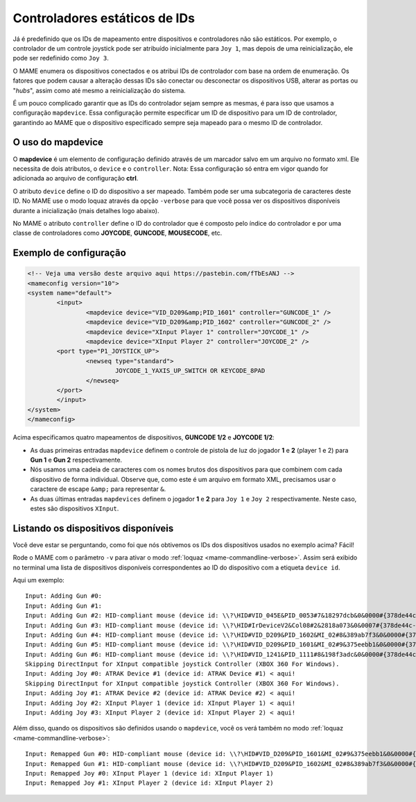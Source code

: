 
.. raw:: latex

	\clearpage

Controladores estáticos de IDs
==============================

Já é predefinido que os IDs de mapeamento entre dispositivos e
controladores não são estáticos. Por exemplo, o controlador de um
controle joystick pode ser atribuído inicialmente para ``Joy 1``, mas
depois de uma reinicialização, ele pode ser redefinido como ``Joy 3``.

O MAME enumera os dispositivos conectados e os atribui IDs de
controlador com base na ordem de enumeração. Os fatores que podem causar
a alteração dessas IDs são conectar ou desconectar os dispositivos USB,
alterar as portas ou "*hubs*", assim como até mesmo a reinicialização do
sistema.

É um pouco complicado garantir que as IDs do controlador sejam sempre as
mesmas, é para isso que usamos a configuração ``mapdevice``.
Essa configuração permite especificar um ID de dispositivo para um ID de
controlador, garantindo ao MAME que o dispositivo especificado sempre seja
mapeado para o mesmo ID de controlador.

O uso do mapdevice
------------------
O **mapdevice** é um elemento de configuração definido através de um
marcador salvo em um arquivo no formato xml. Ele necessita de dois
atributos, o ``device`` e o ``controller``.
Nota: Essa configuração só entra em vigor quando for adicionada ao
arquivo de configuração **ctrl**. 

O atributo ``device`` define o ID do dispositivo a ser mapeado. Também
pode ser uma subcategoria de caracteres deste ID. No MAME use o modo
loquaz através da opção ``-verbose`` para que você possa ver os
dispositivos disponíveis durante a inicialização (mais detalhes logo
abaixo).

No MAME o atributo ``controller`` define o ID do controlador que é
composto pelo índice do controlador e por uma classe de controladores
como **JOYCODE**, **GUNCODE**, **MOUSECODE**, etc.


Exemplo de configuração 
-----------------------

.. code-block:: xml

	<!-- Veja uma versão deste arquivo aqui https://pastebin.com/fTbEsANJ -->
	<mameconfig version="10">
	<system name="default">
		<input>
			<mapdevice device="VID_D209&amp;PID_1601" controller="GUNCODE_1" />
			<mapdevice device="VID_D209&amp;PID_1602" controller="GUNCODE_2" />
			<mapdevice device="XInput Player 1" controller="JOYCODE_1" />
			<mapdevice device="XInput Player 2" controller="JOYCODE_2" />
		<port type="P1_JOYSTICK_UP">
			<newseq type="standard">
				JOYCODE_1_YAXIS_UP_SWITCH OR KEYCODE_8PAD
			</newseq>
		</port>
		</input>
	</system>
	</mameconfig>

Acima especificamos quatro mapeamentos de dispositivos, **GUNCODE 1/2**
e **JOYCODE 1/2**:

*	As duas primeiras entradas ``mapdevice`` definem o controle
	de pistola de luz do jogador **1** e **2** (player 1 e 2) para
	**Gun 1** e **Gun 2** respectivamente.
*	Nós usamos uma cadeia de caracteres com os nomes brutos dos
	dispositivos para que combinem com cada dispositivo de forma
	individual. Observe que, como este é um arquivo em formato XML,
	precisamos usar o caractere de escape ``&amp;`` para representar
	``&``.
*	As duas últimas entradas ``mapdevices`` definem o jogador **1** e
	**2** para ``Joy 1`` e ``Joy 2`` respectivamente.
	Neste caso, estes são dispositivos ``XInput``.


Listando os dispositivos disponíveis
------------------------------------
Você deve estar se perguntando, como foi que nós obtivemos os IDs dos
dispositivos usados no exemplo acima?
Fácil!

Rode o MAME com o parâmetro ``-v`` para ativar o modo
:ref:`loquaz <mame-commandline-verbose>`. Assim será exibido no
terminal uma lista de dispositivos disponíveis correspondentes ao ID do
dispositivo com a etiqueta ``device id``.

Aqui um exemplo: ::

		Input: Adding Gun #0:
		Input: Adding Gun #1:
		Input: Adding Gun #2: HID-compliant mouse (device id: \\?\HID#VID_045E&PID_0053#7&18297dcb&0&0000#{378de44c-56ef-11d1-bc8c-00a0c91405dd}) < aqui!
		Input: Adding Gun #3: HID-compliant mouse (device id: \\?\HID#IrDeviceV2&Col08#2&2818a073&0&0007#{378de44c-56ef-11d1-bc8c-00a0c91405dd}) < aqui!
		Input: Adding Gun #4: HID-compliant mouse (device id: \\?\HID#VID_D209&PID_1602&MI_02#8&389ab7f3&0&0000#{378de44c-56ef-11d1-bc8c-00a0c91405dd}) < aqui!
		Input: Adding Gun #5: HID-compliant mouse (device id: \\?\HID#VID_D209&PID_1601&MI_02#9&375eebb1&0&0000#{378de44c-56ef-11d1-bc8c-00a0c91405dd}) < aqui!
		Input: Adding Gun #6: HID-compliant mouse (device id: \\?\HID#VID_1241&PID_1111#8&198f3adc&0&0000#{378de44c-56ef-11d1-bc8c-00a0c91405dd}) < aqui!
		Skipping DirectInput for XInput compatible joystick Controller (XBOX 360 For Windows).
		Input: Adding Joy #0: ATRAK Device #1 (device id: ATRAK Device #1) < aqui!
		Skipping DirectInput for XInput compatible joystick Controller (XBOX 360 For Windows).
		Input: Adding Joy #1: ATRAK Device #2 (device id: ATRAK Device #2) < aqui!
		Input: Adding Joy #2: XInput Player 1 (device id: XInput Player 1) < aqui!
		Input: Adding Joy #3: XInput Player 2 (device id: XInput Player 2) < aqui!

Além disso, quando os dispositivos são definidos usando o ``mapdevice``,
você os verá também no modo :ref:`loquaz <mame-commandline-verbose>`: ::

		Input: Remapped Gun #0: HID-compliant mouse (device id: \\?\HID#VID_D209&PID_1601&MI_02#9&375eebb1&0&0000#{378de44c-56ef-11d1-bc8c-00a0c91405dd})
		Input: Remapped Gun #1: HID-compliant mouse (device id: \\?\HID#VID_D209&PID_1602&MI_02#8&389ab7f3&0&0000#{378de44c-56ef-11d1-bc8c-00a0c91405dd})
		Input: Remapped Joy #0: XInput Player 1 (device id: XInput Player 1)
		Input: Remapped Joy #1: XInput Player 2 (device id: XInput Player 2)

